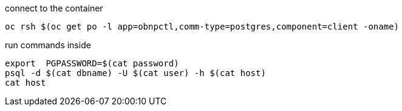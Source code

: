 

connect to the container

----
oc rsh $(oc get po -l app=obnpctl,comm-type=postgres,component=client -oname)
----

run commands inside

----
export  PGPASSWORD=$(cat password)
psql -d $(cat dbname) -U $(cat user) -h $(cat host)
cat host
----
